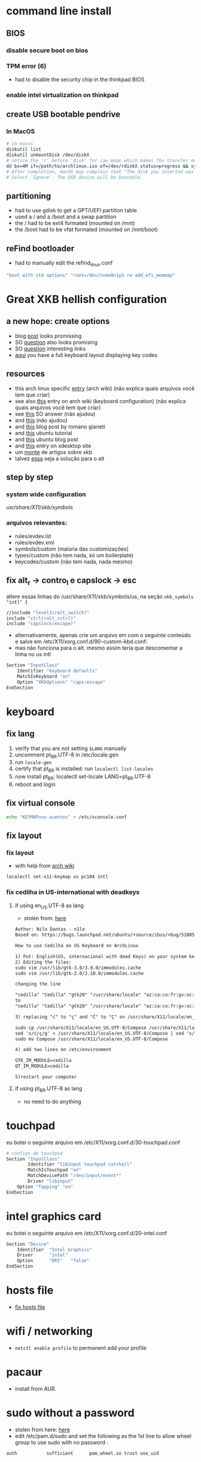 * command line install
** BIOS
*** disable secure boot on bios
*** TPM error (6)
    - had to disable the security chip in the thinkpad BIOS
*** enable intel virtualization on thinkpad
** create USB bootable pendrive
*** In MacOS

#+BEGIN_SRC sh
# in macos
diskutil list
diskutil unmountDisk /dev/diskX
# notice the 'r' before 'disk' for raw mode which makes the transfer much faster:
dd bs=4M if=/path/to/archlinux.iso of=/dev/rdiskX status=progress && sync
# After completion, macOS may complain that "The disk you inserted was not readable by this computer".
# Select 'Ignore'. The USB device will be bootable.
#+END_SRC

** partitioning

- had to use gdisk to get a GPT/UEFI partition table
- used a / and a /boot and a swap partition
- the / had to be ext4 formated (mounted on /mnt)
- the /boot had to be vfat formated (mounted on /mnt/boot)

** reFind bootloader

 - had to manually edit the refind_linux.conf
 #+BEGIN_SRC sh
 "boot with std options" "root=/dev/nvme0n1p3 rw add_efi_memmap"
 #+END_SRC
* Great XKB hellish configuration
** a new hope: create options
   - blog [[https://realh.co.uk/wp/linux-keymap-hacking/][post]] looks promissing
   - SO [[https://unix.stackexchange.com/a/215062/155613][question]] also looks promising
   - SO [[https://unix.stackexchange.com/q/294286][question]] interesting links
   - [[https://www.charvolant.org/doug/xkb/html/node5.html][aqui]] you have a full keyboard layout displaying key codes
** resources
   - this arch linux specific [[https://wiki.archlinux.org/index.php/X_KeyBoard_extension][entry]] (arch wiki) (não explica quais arquivos você tem que criar)
   - see also [[https://wiki.archlinux.org/index.php/Keyboard_configuration_in_Xorg][this]] entry on arch wiki (keyboard configuration) (não explica quais arquivos você tem que criar)
   - see [[https://askubuntu.com/questions/325272/permanent-xmodmap-in-ubuntu-13-04/347382#347382?newreg=4eb097870a15490ebbe39d78412f9797][this]] SO answer (não ajudou)
   - and [[https://askubuntu.com/questions/684459/configure-caps-lock-as-altgr-and-arrows-like-in-vim/898462#898462][this]] (não ajudou)
   - and [[http://rlog.rgtti.com/2014/05/01/how-to-modify-a-keyboard-layout-in-linux/][this]] blog post by romano gianeti
   - and [[https://help.ubuntu.com/community/Custom%2520keyboard%2520layout%2520definitions?action=show&redirect=Howto%253A+Custom+keyboard+layout+definitions][this]] ubuntu tutorial
   - and [[https://ubuntuforums.org/showthread.php?t=1387812][this]] ubuntu blog post
   - and [[https://www.freedesktop.org/wiki/Software/XKeyboardConfig/][this]] entry on xdesktop site
   - um [[https://www.x.org/wiki/XKB/][monte]] de artigos sobre xkb
   - talvez [[https://unix.stackexchange.com/questions/318359/map-right-alt-to-ctrl-key][essa]] seja a solução para o alt
** step by step
*** system wide configuration
/usr/share/X11/xkb/symbols/
*** arquivos relevantes:
+ rules/evdev.lst
+ rules/evdev.xml
+ symbols/custom (maioria das customizações)
+ types/custom (não tem nada, só um boilerplate)
+ keycodes/custom (não tem nada, nada mesmo)
** fix alt_r -> contro_l e capslock -> esc
    altere essas linhas do /usr/share/X11/xkb/symbols/us, na seção =xkb_symbols "intl" {=
#+BEGIN_SRC sh
    //include "level3(ralt_switch)"
    include "ctrl(ralt_rctrl)"
    include "capslock(escape)"
#+END_SRC

- alternativamente, apenas crie um arquivo em  com o seguinte conteúdo e salve em /etc/X11/xorg.conf.d/90-custom-kbd.conf:
- mas não funciona para o alt. mesmo assim teria que descomentar a linha no us intl

#+BEGIN_SRC sh
Section "InputClass"
    Identifier "keyboard defaults"
    MatchIsKeyboard "on"
    Option "XKbOptions" "caps:escape"
EndSection
#+END_SRC


* keyboard
** fix lang
1. verify that you are not setting =$LANG= manually
2. uncomment pt_BR.UTF-8 in /etc/locale.gen
3. run =locale-gen=
4. certify that pt_BR is installed: run =localectl list-locales=
5. now install pt_BR: localectl set-locale LANG=pt_BR.UTF-8
6. reboot and login
** fix virtual console
   #+BEGIN_SRC sh
   echo "KEYMAP=us-acentos" > /etc/vconsole.conf
   #+END_SRC
** fix layout
*** fix layout

  - with help from [[https://wiki.archlinux.org/index.php/Keyboard_configuration_in_Xorg#Setting_keyboard_layout][arch wiki]]
  #+BEGIN_SRC sh
    localectl set-x11-keymap us pc104 intl
  #+END_SRC

*** fix cedilha in US-international with deadkeys
***** if using en_US.UTF-8 as lang

    - stolen from: [[https://gist.github.com/ninrod/a29a99a20e695ba1a2ce7e774803a501][here]]
    #+BEGIN_SRC txt
    Author: Nilo Dantas - n1lo
    Based on: https://bugs.launchpad.net/ubuntu/+source/ibus/+bug/518056 - helio-valente post

    How to use Cedilha on US Keyboard on ArchLinux

    1) Put: English(US, internacional with dead Keys) on your system keyboard layout.
    2) Editing the files:
    sudo vim /usr/lib/gtk-3.0/3.0.0/immodules.cache
    sudo vim /usr/lib/gtk-2.0/2.10.0/immodules.cache

    changing the line

    "cedilla" "Cedilla" "gtk20" "/usr/share/locale" "az:ca:co:fr:gv:oc:pt:sq:tr:wa"
    to
    "cedilla" "Cedilla" "gtk20" "/usr/share/locale" "az:ca:co:fr:gv:oc:pt:sq:tr:wa:en"

    3) replacing "ć" to "ç" and "Ć" to "Ç" on /usr/share/X11/locale/en_US.UTF-8/Compose

    sudo cp /usr/share/X11/locale/en_US.UTF-8/Compose /usr/share/X11/locale/en_US.UTF-8/Compose.bak
    sed 's/ć/ç/g' < /usr/share/X11/locale/en_US.UTF-8/Compose | sed 's/Ć/Ç/g' > Compose
    sudo mv Compose /usr/share/X11/locale/en_US.UTF-8/Compose

    4) add two lines on /etc/environment

    GTK_IM_MODULE=cedilla
    QT_IM_MODULE=cedilla

    5)restart your computer
    #+END_SRC
***** if using pt_BR.UTF-8 as lang
      - no need to do anything
* touchpad
  eu botei o seguinte arquivo em /etc/X11/xorg.conf.d/30-touchpad.conf
#+BEGIN_SRC sh
# configs de touchpad
Section "InputClass"
        Identifier "libinput touchpad catchall"
        MatchIsTouchpad "on"
        MatchDevicePath "/dev/input/event*"
        Driver "libinput"
	Option "Tapping" "on"
EndSection
#+END_SRC
* intel graphics card
  eu botei o seguinte arquivo em /etc/X11/xorg.conf.d/20-intel.conf
#+BEGIN_SRC sh
Section "Device"
	Identifier  "Intel Graphics"
	Driver      "intel"
	Option	    "DRI"	"false"
EndSection
#+END_SRC
* hosts file
  - [[https://www.reddit.com/r/archlinux/comments/6llvgv/chromium_taking_a_long_ass_time_to_load_up/djuuq0r/][fix hosts file]]
* wifi / networking
  - =netctl enable profile= to permanent add your profile
* pacaur
  - install from AUR.
* sudo without a password

- stolen from here: [[https://bbs.archlinux.org/viewtopic.php?id=7482][here]]
- edit /etc/pam.d/sudo and set the following as the 1st line to allow wheel group to use sudo with no password :
#+BEGIN_SRC sh
auth           sufficient      pam_wheel.so trust use_uid
#+END_SRC

* X
  - had to install xorg and xorg-xinit
* bspwm
  - pacman -S bspwm sxhkd dmenu
  - install pulse audio
  - pacaur -S xst-git
* audio
  - install pulse audio, alsa, etc...
  - install alsamixer
  - install pavucontrol and tweak settings and umute things
  - pavucontrol is actually the volume slider, as is alsamixer
* github
** generate ssh-key

- stolen from [[http://www.w3docs.com/snippets/git/how-to-generate-ssh-key-for-git.html][here]]
#+BEGIN_SRC sh
# generate key
ssh-keygen -t rsa -b 4096 -C "[your github's email]" # then enter, enter, enter

# start ssh-agent
eval "$(ssh-agent -s)"
> Agent pid 59566

# add key to ssh-agent
ssh-add ~/.ssh/id_rsa

# add key to github
cat .ssh/id_rsa.pub
#+END_SRC
* battery life
  - =pacman -S acpi; acpi -V=
  - tlp stat
* hdmi
** video
   - just use xrandr
   - =xrandr --output HDMI2 --auto=
** audio
   - just use pavucontrol
* pendrives and usb sticks management
  - install =udisksctl= and =udiskie=
* infernal beep
  - taken from [[https://wiki.archlinux.org/index.php/PC_speaker][here]]
  #+BEGIN_SRC sh
    echo "blacklist pcspkr" > /etc/modprobe.d/nobeep.conf
  #+END_SRC
* screenshots

#+BEGIN_SRC sh
$ pacman -S maim
$ maim screenshot.png
$ maim -d 5 screenshot.png # pause for 5 seconds
$ maim -s shot.png # select an area, or window (just click on the window)
$ man maim # for more options
#+END_SRC
* screen locker
  - pacaur -S physlock
* pdf reader
  - zathura and evince
* video
  - mpv
* font management
** font/char viewer (fontawesome, nerdfonts, material icons, etc...)
   - tip from [[https://redd.it/6l3ivb][here]]
   - pacman -S =gucharmap=
** viewing available fonts
   - =$ fc-list=
* julicloud | wdmycloudx2 | nfs
  1. export the share as NFS
  2. showmount -e server
  3. nmap: =nmap -p 111 192.168.0.0/24=
  4. =sudo mount server:/path/of/the/mount /mnt/mountpoint=
* mpd + ncmpcpp
  - pacman -S mpd ncmpcpp
  - ncmpcpp [[https://wiki.archlinux.org/index.php/Ncmpcpp][arch wiki]]
  - mpd [[https://wiki.archlinux.org/index.php/Music_Player_Daemon][arch wiki]]
* gpg and pass
- [[https://superuser.com/questions/813421/can-you-extend-the-expiration-date-of-an-already-expired-gpg-key/814663#814663][extend the expiration date of an already expired key]]
* video recording
  - [[https://wiki.archlinux.org/%209.php/FFmpeg#Package_installation][ffmpeg]]
* caveats, pitfalls and traps
  - don't install =ibus=. If you do that, inkscape and visual studio code will not work, among other things.
  - do not use gtk_module=anything globally. It will fuck up many apps, including thunar, darktable and inkscape.